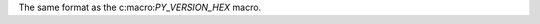 .. expect: missing space before role (missing-space-before-role)

The same format as the c:macro:`PY_VERSION_HEX` macro.
